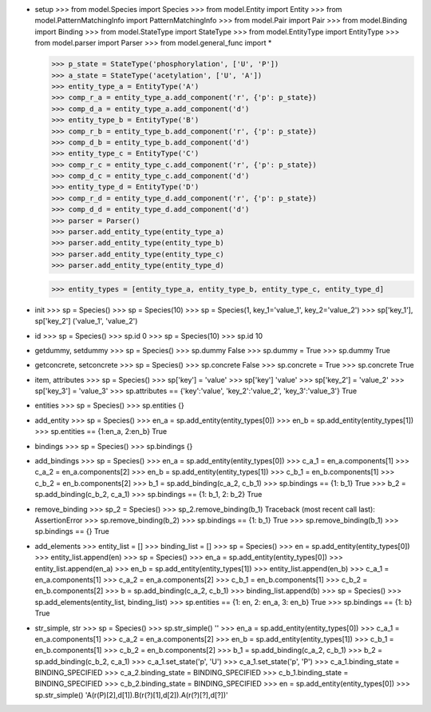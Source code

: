 - setup
  >>> from model.Species import Species
  >>> from model.Entity import Entity
  >>> from model.PatternMatchingInfo import PatternMatchingInfo
  >>> from model.Pair import Pair
  >>> from model.Binding import Binding
  >>> from model.StateType import StateType
  >>> from model.EntityType import EntityType
  >>> from model.parser import Parser
  >>> from model.general_func import *

  >>> p_state = StateType('phosphorylation', ['U', 'P'])
  >>> a_state = StateType('acetylation', ['U', 'A'])
  >>> entity_type_a = EntityType('A')
  >>> comp_r_a = entity_type_a.add_component('r', {'p': p_state})
  >>> comp_d_a = entity_type_a.add_component('d')
  >>> entity_type_b = EntityType('B')
  >>> comp_r_b = entity_type_b.add_component('r', {'p': p_state})
  >>> comp_d_b = entity_type_b.add_component('d')
  >>> entity_type_c = EntityType('C')
  >>> comp_r_c = entity_type_c.add_component('r', {'p': p_state})
  >>> comp_d_c = entity_type_c.add_component('d')
  >>> entity_type_d = EntityType('D')
  >>> comp_r_d = entity_type_d.add_component('r', {'p': p_state})
  >>> comp_d_d = entity_type_d.add_component('d')
  >>> parser = Parser()
  >>> parser.add_entity_type(entity_type_a)
  >>> parser.add_entity_type(entity_type_b)
  >>> parser.add_entity_type(entity_type_c)
  >>> parser.add_entity_type(entity_type_d)

  >>> entity_types = [entity_type_a, entity_type_b, entity_type_c, entity_type_d]

- init
  >>> sp = Species()
  >>> sp = Species(10)
  >>> sp = Species(1, key_1='value_1', key_2='value_2')
  >>> sp['key_1'], sp['key_2']
  ('value_1', 'value_2')

- id
  >>> sp = Species()
  >>> sp.id
  0
  >>> sp = Species(10)
  >>> sp.id
  10

- getdummy, setdummy
  >>> sp = Species()
  >>> sp.dummy
  False
  >>> sp.dummy = True
  >>> sp.dummy
  True

- getconcrete, setconcrete
  >>> sp = Species()
  >>> sp.concrete
  False
  >>> sp.concrete = True
  >>> sp.concrete
  True

- item, attributes
  >>> sp = Species()
  >>> sp['key'] = 'value'
  >>> sp['key']
  'value'
  >>> sp['key_2'] = 'value_2'
  >>> sp['key_3'] = 'value_3'
  >>> sp.attributes == {'key':'value', 'key_2':'value_2', 'key_3':'value_3'}
  True

- entities
  >>> sp = Species()
  >>> sp.entities
  {}

- add_entity
  >>> sp = Species()
  >>> en_a = sp.add_entity(entity_types[0])
  >>> en_b = sp.add_entity(entity_types[1])
  >>> sp.entities == {1:en_a, 2:en_b}
  True

- bindings
  >>> sp = Species()
  >>> sp.bindings
  {}

- add_bindings
  >>> sp = Species()
  >>> en_a = sp.add_entity(entity_types[0])
  >>> c_a_1 = en_a.components[1]
  >>> c_a_2 = en_a.components[2]
  >>> en_b = sp.add_entity(entity_types[1])
  >>> c_b_1 = en_b.components[1]
  >>> c_b_2 = en_b.components[2]
  >>> b_1 = sp.add_binding(c_a_2, c_b_1)
  >>> sp.bindings == {1: b_1}
  True
  >>> b_2 = sp.add_binding(c_b_2, c_a_1)
  >>> sp.bindings == {1: b_1, 2: b_2}
  True

- remove_binding
  >>> sp_2 = Species()
  >>> sp_2.remove_binding(b_1)
  Traceback (most recent call last):
  AssertionError
  >>> sp.remove_binding(b_2)
  >>> sp.bindings == {1: b_1}
  True
  >>> sp.remove_binding(b_1)
  >>> sp.bindings == {}
  True

- add_elements
  >>> entity_list = []
  >>> binding_list = []
  >>> sp = Species()
  >>> en = sp.add_entity(entity_types[0])
  >>> entity_list.append(en)
  >>> sp = Species()
  >>> en_a = sp.add_entity(entity_types[0])
  >>> entity_list.append(en_a)
  >>> en_b = sp.add_entity(entity_types[1])
  >>> entity_list.append(en_b)
  >>> c_a_1 = en_a.components[1]
  >>> c_a_2 = en_a.components[2]
  >>> c_b_1 = en_b.components[1]
  >>> c_b_2 = en_b.components[2]
  >>> b = sp.add_binding(c_a_2, c_b_1)
  >>> binding_list.append(b)
  >>> sp = Species()
  >>> sp.add_elements(entity_list, binding_list)
  >>> sp.entities == {1: en, 2: en_a, 3: en_b}
  True
  >>> sp.bindings == {1: b}
  True

- str_simple, str
  >>> sp = Species()
  >>> sp.str_simple()
  ''
  >>> en_a = sp.add_entity(entity_types[0])
  >>> c_a_1 = en_a.components[1]
  >>> c_a_2 = en_a.components[2]
  >>> en_b = sp.add_entity(entity_types[1])
  >>> c_b_1 = en_b.components[1]
  >>> c_b_2 = en_b.components[2]
  >>> b_1 = sp.add_binding(c_a_2, c_b_1)
  >>> b_2 = sp.add_binding(c_b_2, c_a_1)
  >>> c_a_1.set_state('p', 'U')
  >>> c_a_1.set_state('p', 'P')
  >>> c_a_1.binding_state = BINDING_SPECIFIED
  >>> c_a_2.binding_state = BINDING_SPECIFIED
  >>> c_b_1.binding_state = BINDING_SPECIFIED
  >>> c_b_2.binding_state = BINDING_SPECIFIED
  >>> en = sp.add_entity(entity_types[0])
  >>> sp.str_simple()
  'A(r(P)[2],d[1]).B(r(?)[1],d[2]).A(r(?)[?],d[?])'
